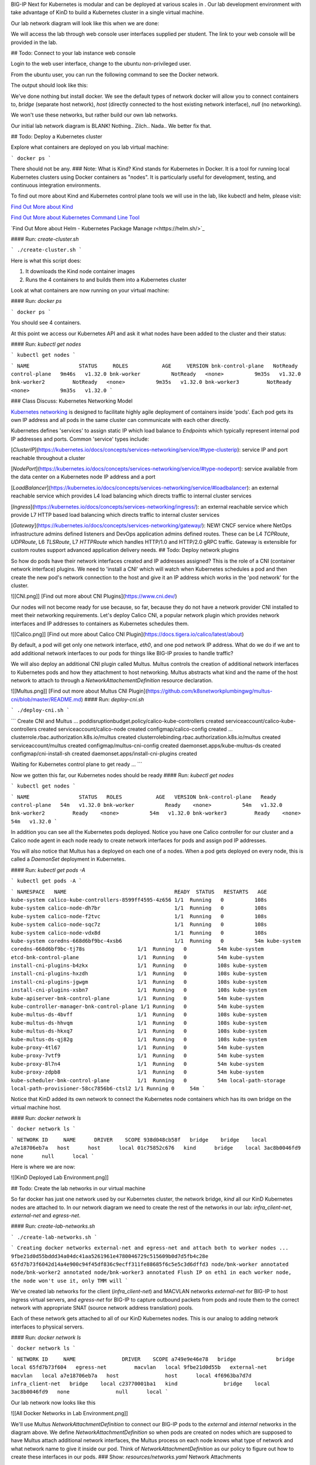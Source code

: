 BIG-IP Next for Kubernetes is modular and can be deployed at various scales in . Our lab development environment with take advantage of KinD to build a Kubernetes cluster in a single virtual machine.

Our lab network diagram will look like this when we are done:

.. image:: images/CompletedLabEnvironment.png



We will access the lab through web console user interfaces supplied per student. The link to your web console will be provided in the lab. 

.. image:: images/USDWebConsoleUI.png

## Todo: Connect to your lab instance web console

Login to the web user interface, change to the ubuntu non-privileged user.

.. code-block:: bash
   :caption: Switch user

    su -l ubuntu

From the ubuntu user, you can run the following command to see the Docker network.

.. code-block:: bash
   :caption: List Docker networks

    docker network ls

The output should look like this:

.. code-block:: bash
   :caption: Docker networks

   NETWORK ID     NAME      DRIVER    SCOPE
   938d048cb58f   bridge    bridge    local
   a7e18706eb7a   host      host      local
   3ac8b0046fd9   none      null      local


We've done nothing but install docker. We see the default types of network docker will allow you to connect containers to, `bridge` (separate host network), `host` (directly connected to the host existing network interface), `null` (no networking). 

We won't use these networks, but rather build our own lab networks.

Our initial lab network diagram is BLANK! Nothing.. Zilch.. Nada..  We better fix that.

## Todo: Deploy a Kubernetes cluster

Explore what containers are deployed on you lab virtual machine:

```
docker ps
```

There should not be any. 
### Note:  What is Kind?
Kind stands for Kubernetes in Docker. It is a tool for running local Kubernetes clusters using Docker containers as "nodes". It is particularly useful for development, testing, and continuous integration environments.

To find out more about Kind and Kubernetes control plane tools we will use in the lab, like kubectl and helm, please visit:

.. image:: images/Kind.png

`Find Out More about Kind <https://kind.sigs.k8s.io/>`_

.. image:: images/Kubectl.png

`Find Out More about Kubernetes Command Line Tool <https://kubernetes.io/docs/reference/kubectl/>`_

.. image:: images/Helm.png

`Find Out More about Helm - Kubernetes Package Manage r<https://helm.sh/>`_

#### Run: `create-cluster.sh`

```
./create-cluster.sh
```

Here is what this script does:

1) It downloads the Kind node container images
2) Runs the 4 containers to and builds them into a Kubernetes cluster

Look at what containers are now running on your virtual machine:

#### Run: `docker ps`

```
docker ps
```

You should see 4 containers. 

At this point we access our Kubernetes API and ask it what nodes have been added to the cluster and their status:

#### Run: `kubectl get nodes`

```
kubectl get nodes
```

```
NAME                STATUS     ROLES           AGE     VERSION
bnk-control-plane   NotReady   control-plane   9m46s   v1.32.0
bnk-worker          NotReady   <none>          9m35s   v1.32.0
bnk-worker2         NotReady   <none>          9m35s   v1.32.0
bnk-worker3         NotReady   <none>          9m35s   v1.32.0
```

### Class Discuss: Kubernetes Networking Model

`Kubernetes networking <https://kubernetes.io/docs/concepts/cluster-administration/networking/>`_ is designed to facilitate highly agile deployment of containers inside 'pods'. Each pod gets its own IP address and all pods in the same cluster can communicate with each other directly. 

Kubernetes defines 'services' to assign static IP which load balance to `Endpoints` which typically represent internal pod IP addresses and ports. Common 'service' types include:

[`ClusterIP`](https://kubernetes.io/docs/concepts/services-networking/service/#type-clusterip): service IP and port reachable throughout a cluster

[`NodePort`](https://kubernetes.io/docs/concepts/services-networking/service/#type-nodeport): service available from the data center on a Kubernetes node IP address and a port

[`LoadBalancer`](https://kubernetes.io/docs/concepts/services-networking/service/#loadbalancer): an external reachable service which provides L4 load balancing which directs traffic to internal cluster services

[`Ingress`](https://kubernetes.io/docs/concepts/services-networking/ingress/): an external reachable service which provide L7 HTTP based load balancing which directs traffic to internal cluster services

[`Gateway`](https://kubernetes.io/docs/concepts/services-networking/gateway/): NEW! CNCF service where NetOps infrastructure admins defined listeners and DevOps application admins defined routes. These can be L4 `TCPRoute`, `UDPRoute`, L6 `TLSRoute`, L7 `HTTPRoute` which handles HTTP/1.0 and HTTP/2.0 gRPC traffic. Gateway is extensible for custom routes support advanced application delivery needs.
## Todo: Deploy network plugins

So how do pods have their network interfaces created and IP addresses assigned? This is the role of a CNI (container network interface) plugins. We need to 'install a CNI' which will watch when Kubernetes schedules a pod and then create the new pod's network connection to the host and give it an IP address which works in the 'pod network' for the cluster.

![[CNI.png]]
[Find out more about CNI Plugins](https://www.cni.dev/)

Our nodes will not become ready for use because, so far, because they do not have a network provider CNI installed to meet their networking requirements. Let's deploy Calico CNI, a popular network plugin which provides network interfaces and IP addresses to containers as Kubernetes schedules them.

![[Calico.png]]
[Find out more about Calico CNI Plugin](https://docs.tigera.io/calico/latest/about)

By default, a pod will get only one network interface, `eth0`, and one pod network IP address. What do we do if we ant to add additional network interfaces to our pods for things like BIG-IP proxies to handle traffic?

We will also deploy an additional CNI plugin called Multus.  Multus controls the creation of additional network interfaces to Kubernetes pods and how they attachment to host networking. Multus abstracts what kind and the name of the host network to attach to through a `NetworkAttachementDefinition` resource declaration. 

![[Multus.png]]
[Find out more about Multus CNI Plugin](https://github.com/k8snetworkplumbingwg/multus-cni/blob/master/README.md)
#### Run: `deploy-cni.sh`

```
./deploy-cni.sh
```

```
Create CNI and Multus ...
poddisruptionbudget.policy/calico-kube-controllers created
serviceaccount/calico-kube-controllers created
serviceaccount/calico-node created
configmap/calico-config created
...
clusterrole.rbac.authorization.k8s.io/multus created
clusterrolebinding.rbac.authorization.k8s.io/multus created
serviceaccount/multus created
configmap/multus-cni-config created
daemonset.apps/kube-multus-ds created
configmap/cni-install-sh created
daemonset.apps/install-cni-plugins created

Waiting for Kubernetes control plane to get ready ...
```

Now we gotten this far, our Kubernetes nodes should be ready
#### Run: `kubectl get nodes`

```
kubectl get nodes
```

```
NAME                STATUS   ROLES           AGE   VERSION
bnk-control-plane   Ready    control-plane   54m   v1.32.0
bnk-worker          Ready    <none>          54m   v1.32.0
bnk-worker2         Ready    <none>          54m   v1.32.0
bnk-worker3         Ready    <none>          54m   v1.32.0
```

In addition you can see all the Kubernetes pods deployed. Notice you have one Calico controller for our cluster and a Calico node agent in each node ready to create network interfaces for pods and assign pod IP addresses.

You will also notice that Multus has a deployed on each one of a nodes. When a pod gets deployed on every node, this is called a `DaemonSet` deployment in Kubernetes.

#### Run: `kubectl get pods -A`

```
kubectl get pods -A
```

```
NAMESPACE   NAME                                   READY  STATUS   RESTARTS   AGE
kube-system calico-kube-controllers-8599ff4595-4z656 1/1  Running   0          108s
kube-system calico-node-dh7br                        1/1  Running   0          108s
kube-system calico-node-f2tvc                        1/1  Running   0          108s
kube-system calico-node-sqc7z                        1/1  Running   0          108s
kube-system calico-node-vdx8d                        1/1  Running   0          108s
kube-system coredns-668d6bf9bc-4xsb6                 1/1  Running   0          54m
kube-system coredns-668d6bf9bc-tj78s                 1/1  Running   0          54m
kube-system etcd-bnk-control-plane                   1/1  Running   0          54m
kube-system install-cni-plugins-b4zkx                1/1  Running   0          108s
kube-system install-cni-plugins-hxzdh                1/1  Running   0          108s
kube-system install-cni-plugins-jgwgm                1/1  Running   0          108s
kube-system install-cni-plugins-xsbn7                1/1  Running   0          108s
kube-system kube-apiserver-bnk-control-plane         1/1  Running   0          54m
kube-system kube-controller-manager-bnk-control-plane 1/1 Running   0          54m
kube-system kube-multus-ds-4bvff                     1/1  Running   0          108s
kube-system kube-multus-ds-hhvqm                     1/1  Running   0          108s
kube-system kube-multus-ds-hkxq7                     1/1  Running   0          108s
kube-system kube-multus-ds-qj82g                     1/1  Running   0          108s
kube-system kube-proxy-4tl67                         1/1  Running   0          54m
kube-system kube-proxy-7vtf9                         1/1  Running   0          54m
kube-system kube-proxy-8l7n4                         1/1  Running   0          54m
kube-system kube-proxy-zdpb8                         1/1  Running   0          54m
kube-system kube-scheduler-bnk-control-plane         1/1  Running   0          54m
local-path-storage   local-path-provisioner-58cc7856b6-ctsl2 1/1 Running 0     54m
```

Notice that KinD added its own network to connect the Kubernetes node containers which has its own bridge on the virtual machine host.

#### Run: `docker network ls`

```
docker network ls
```

```
NETWORK ID     NAME      DRIVER    SCOPE
938d048cb58f   bridge    bridge    local
a7e18706eb7a   host      host      local
01c75852c676   kind      bridge    local
3ac8b0046fd9   none      null      local
```

Here is where we are now:

![[KinD Deployed Lab Environment.png]]

## Todo: Create the lab networks in our virtual machine

So far docker has just one network used by our Kubernetes cluster, the network bridge, `kind` all our KinD Kubernetes nodes are attached to. In our network diagram we need to create the rest of the networks in our lab: `infra_client-net`, `external-net` and `egress-net`.

#### Run: `create-lab-networks.sh`

```
./create-lab-networks.sh
```

```
Creating docker networks external-net and egress-net and attach both to worker nodes ...
9fbe21d0d55bddd34a04dc41aa5261961e4780046729c515609b0d7d5fb4c28e
65fd7b73f6042d14a4e900c94f45df836c9ecff311fe88685f6c5e5c3d6dffd3
node/bnk-worker annotated
node/bnk-worker2 annotated
node/bnk-worker3 annotated
Flush IP on eth1 in each worker node, the node won't use it, only TMM will
```

We've created lab networks for the client (`infra_client-net`) and MACVLAN networks `external-net` for BIG-IP to host ingress virtual servers, and `egress-net` for BIG-IP to capture outbound packets from pods and route them to the correct network with appropriate SNAT (source network address translation) pools.

Each of these network gets attached to all of our KinD Kubernetes nodes. This is our analog to adding network interfaces to physical servers. 

#### Run: `docker network ls`

```
docker network ls
```

```
NETWORK ID     NAME               DRIVER    SCOPE
a749e9e46e78   bridge             bridge    local
65fd7b73f604   egress-net         macvlan   local
9fbe21d0d55b   external-net       macvlan   local
a7e18706eb7a   host               host      local
4f6963ba7d7d   infra_client-net   bridge    local
c23770001ba1   kind               bridge    local
3ac8b0046fd9   none               null      local
```

Our lab network now looks like this

![[All Docker Networks in Lab Environment.png]]


We'll use Multus `NetworkAttachmentDefinition` to connect our BIG-IP pods to the `external` and `internal` networks in the diagram above. We define `NetworkAttachmentDefinition` so when pods are created on nodes which are supposed to have Multus attach additional network interfaces, the Multus process on each node knows what type of network and what network name to give it inside our pod. Think of `NetworkAttachmentDefinition` as our policy to figure out how to create these interfaces in our pods.
### Show: `resources/networks.yaml` Network Attachments

```
apiVersion: "k8s.cni.cncf.io/v1"
kind: NetworkAttachmentDefinition
metadata:
  name: external-net
spec:
  config: '{
      "cniVersion": "0.3.1",
      "type": "macvlan",
      "master": "eth1",
      "mode": "bridge",
      "ipam": {}
    }'
```

```
apiVersion: k8s.cni.cncf.io/v1
kind: NetworkAttachmentDefinition
metadata:
  name: egress-net
spec:
  config: '{
      "cniVersion": "0.3.1",
      "type": "macvlan",
      "master": "eth2",
      "mode": "bridge",
      "ipam": {}
    }'
```

#### Run: `create-bigip-network-attachments.sh`

```
./create-bigip-network-attachements.sh
```

```
Create Multus Network Attachments ...
networkattachmentdefinition.k8s.cni.cncf.io/external-net created
networkattachmentdefinition.k8s.cni.cncf.io/egress-net created

NAME           AGE
egress-net     0s
external-net   0s
```

We can now create pods and declare that we want them connected to `egress-net` and `external-net` and Calico will create `eth0` on the standard pod network, Multus will create `eth1` for `external-net` and `eth2` for `egress-net`.
### Class Discuss: BIG-IP Next for Kubernetes Network Options
BIG-IP Next for Kubernetes can be connected in multiple ways. 

1) Full host offload in DPUs
   
   DPUs present standalone SoC (system on a chip) processors with their own network connectivity options. Currently, BIG-IP Next for Kubernetes is supported on 
   NVIDIA BlueField-3 DPUs where connectivity is established using NVIDIA DOCA network acceleration APIs. F5's NVIDIA BlueField-3 integration directly connects BIG-IP to the hardware eSwtich on the DPU through the use of DOCA 'scalable functions'. This enables the BIG-IP on each DPU to process traffic for all connected workloads running on the host with the DPU installed.
   ![[BIG-IP on DPU.png]]
   
   A full installation guide for the host node and the NVIDIA BlueField-3 DPU for use with BIG-IP Next for Kubernetes has been create [here](https://f5devcentral.github.io/f5-bnk-nvidia-bf3-installations/).
   
2) Running on a host system with DPDK
   
   DPDK (data plane development kit) was developed as a standard for accelerated network access for user processes (called execution units) which pre-allocates network devices, compute cores and memory for network processing. Network data access is done through data polling of dedicated queues associated with the assigned network interfaces. The host kernel is offloaded from interrupt handlers associated with the DPDK dedicated network interfaces. Depending on the user process used for networking, this can greatly improves network processing rates and lower network latency. BIG-IP Next data plane is a full proxy stack from the DPDK network interface driver through full application protocols like HTTP. 
   
   ![[BIG-IP on DPDK.png]]
   
3) Connecting through a host linux kernel networking
   
   Linux networking has various virtual network devices and socket API layers. BIG-IP Next can use 'raw sockets' to provide data queues, which is the lowest place in the kernel networking stack which will still fully share a network interface with the host. Both the performance and latency suffer when compared to dedicating network interfaces and compute resources. 
   
   Alternatively, in test environments, BIG-IP Next can be provided virtual networking interfaces in much the same was as they are provided to virtual machines. Our lab will take advantage of a software virtual network interface of type MACVLAN. You can see this in our Multus `NetworkAttachmentDefinition`.
   
   ![[BIG-IP on Linux Netdev.png]]

## Todo: Create a router and a client container in our virtual machine

All we need to do is build a router and connect it to the right networks and build a client connecting it to the right networks. 

We will deploy the open source Free Range Routing (FRR), `infra-frr-1`, a collection of open source daemons which create a router.  There is a community containerized version. We will attach it to the `external-net` and `infra_client-net` docker networks.

![[FRRouter.png]]
[Find out more about FRRouting](https://docs.frrouting.org/)

We will deploy a simple nginx demo container, `infra-client-1`, which will function as both our client and a simple way to observe egress traffic. 

We will orchestrate the creation of these containers with `docker-compose`.
#### Run: `create-router-and-client-containers.sh`

```
./create-router-and-client-containers.sh
```

```
Deploy FRR and client docker container ...
[+] Running 4/4
 ✔ Network infra_client-net  Created  0.2s
 ✔ Container infra-frr-1     Started  0.5s
 ✔ Container infra-client-1  Started  0.5s
 ✔ Container syslog-server   Started  0.5s
```

Now our lab environment looks like this.

![[Infrastructure Router and Client in Lab Environment.png]]

Our lab environment is complete. It mirrors all the standard components of a Kubernetes environment. It is now time to deploy BIG-IP Next for Kubernetes.